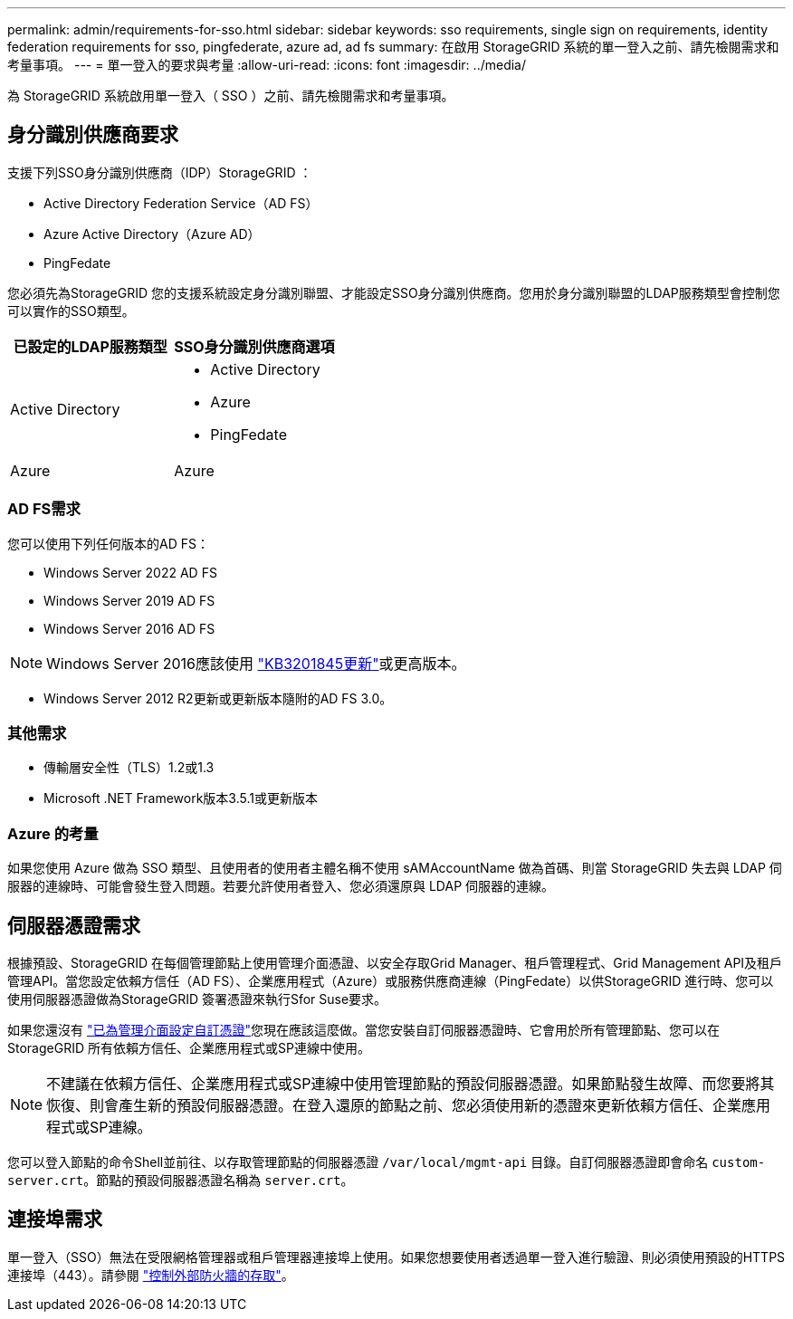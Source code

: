 ---
permalink: admin/requirements-for-sso.html 
sidebar: sidebar 
keywords: sso requirements, single sign on requirements, identity federation requirements for sso, pingfederate, azure ad, ad fs 
summary: 在啟用 StorageGRID 系統的單一登入之前、請先檢閱需求和考量事項。 
---
= 單一登入的要求與考量
:allow-uri-read: 
:icons: font
:imagesdir: ../media/


[role="lead"]
為 StorageGRID 系統啟用單一登入（ SSO ）之前、請先檢閱需求和考量事項。



== 身分識別供應商要求

支援下列SSO身分識別供應商（IDP）StorageGRID ：

* Active Directory Federation Service（AD FS）
* Azure Active Directory（Azure AD）
* PingFedate


您必須先為StorageGRID 您的支援系統設定身分識別聯盟、才能設定SSO身分識別供應商。您用於身分識別聯盟的LDAP服務類型會控制您可以實作的SSO類型。

[cols="1a,1a"]
|===
| 已設定的LDAP服務類型 | SSO身分識別供應商選項 


 a| 
Active Directory
 a| 
* Active Directory
* Azure
* PingFedate




 a| 
Azure
 a| 
Azure

|===


=== AD FS需求

您可以使用下列任何版本的AD FS：

* Windows Server 2022 AD FS
* Windows Server 2019 AD FS
* Windows Server 2016 AD FS



NOTE: Windows Server 2016應該使用 https://support.microsoft.com/en-us/help/3201845/cumulative-update-for-windows-10-version-1607-and-windows-server-2016["KB3201845更新"^]或更高版本。

* Windows Server 2012 R2更新或更新版本隨附的AD FS 3.0。




=== 其他需求

* 傳輸層安全性（TLS）1.2或1.3
* Microsoft .NET Framework版本3.5.1或更新版本




=== Azure 的考量

如果您使用 Azure 做為 SSO 類型、且使用者的使用者主體名稱不使用 sAMAccountName 做為首碼、則當 StorageGRID 失去與 LDAP 伺服器的連線時、可能會發生登入問題。若要允許使用者登入、您必須還原與 LDAP 伺服器的連線。



== 伺服器憑證需求

根據預設、StorageGRID 在每個管理節點上使用管理介面憑證、以安全存取Grid Manager、租戶管理程式、Grid Management API及租戶管理API。當您設定依賴方信任（AD FS）、企業應用程式（Azure）或服務供應商連線（PingFedate）以供StorageGRID 進行時、您可以使用伺服器憑證做為StorageGRID 簽署憑證來執行Sfor Suse要求。

如果您還沒有 link:configuring-custom-server-certificate-for-grid-manager-tenant-manager.html["已為管理介面設定自訂憑證"]您現在應該這麼做。當您安裝自訂伺服器憑證時、它會用於所有管理節點、您可以在StorageGRID 所有依賴方信任、企業應用程式或SP連線中使用。


NOTE: 不建議在依賴方信任、企業應用程式或SP連線中使用管理節點的預設伺服器憑證。如果節點發生故障、而您要將其恢復、則會產生新的預設伺服器憑證。在登入還原的節點之前、您必須使用新的憑證來更新依賴方信任、企業應用程式或SP連線。

您可以登入節點的命令Shell並前往、以存取管理節點的伺服器憑證 `/var/local/mgmt-api` 目錄。自訂伺服器憑證即會命名 `custom-server.crt`。節點的預設伺服器憑證名稱為 `server.crt`。



== 連接埠需求

單一登入（SSO）無法在受限網格管理器或租戶管理器連接埠上使用。如果您想要使用者透過單一登入進行驗證、則必須使用預設的HTTPS連接埠（443）。請參閱 link:controlling-access-through-firewalls.html["控制外部防火牆的存取"]。
